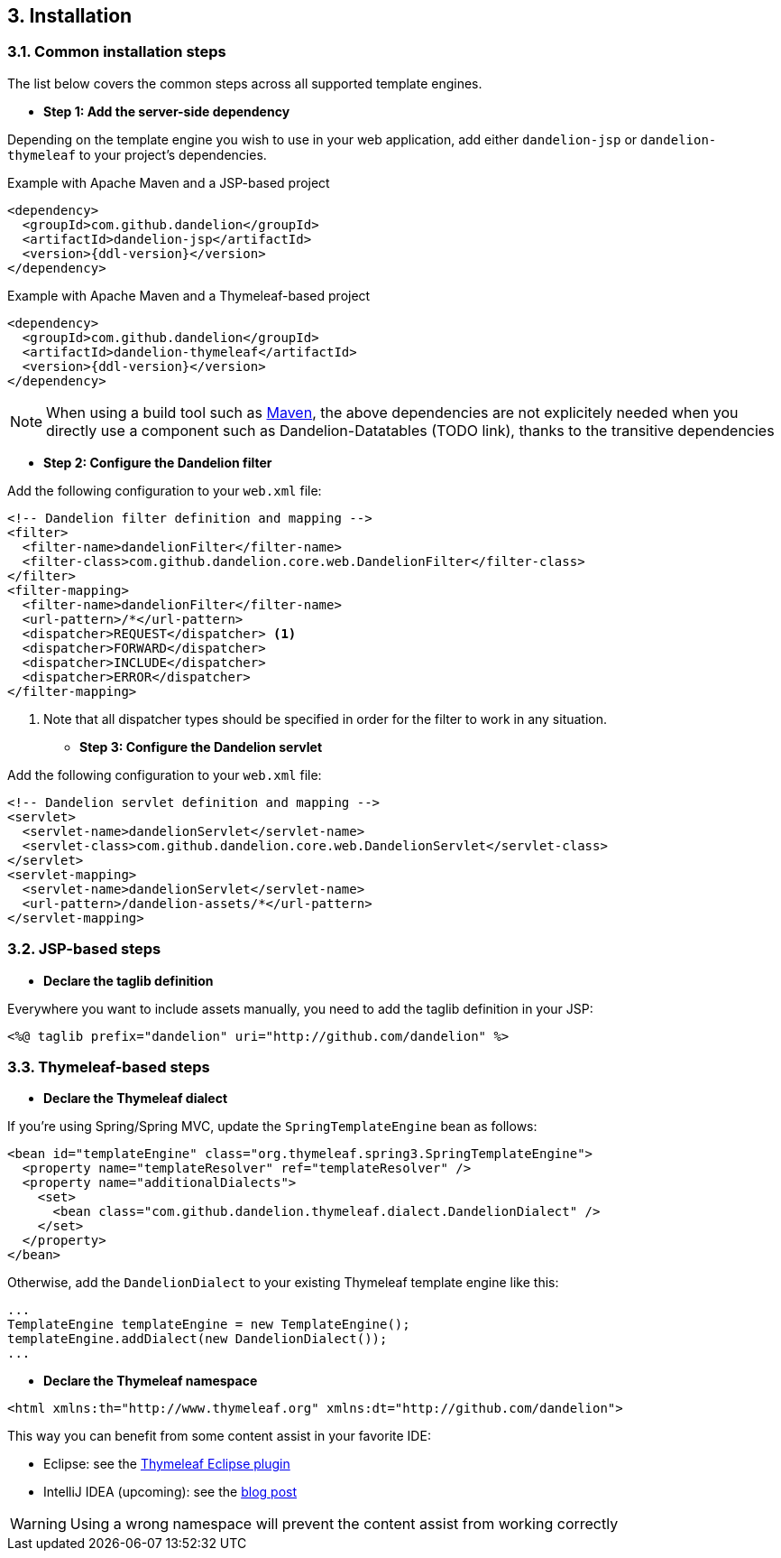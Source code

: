 == 3. Installation

=== 3.1. Common installation steps

The list below covers the common steps across all supported template engines.

* *Step 1: Add the server-side dependency*

Depending on the template engine you wish to use in your web application, add either `dandelion-jsp` or `dandelion-thymeleaf` to your project's dependencies.

.Example with Apache Maven and a JSP-based project
[source,xml,subs="+attributes"]
----
<dependency>
  <groupId>com.github.dandelion</groupId>
  <artifactId>dandelion-jsp</artifactId>
  <version>{ddl-version}</version>
</dependency>
----

.Example with Apache Maven and a Thymeleaf-based project
[source,xml,subs="+attributes"]
----
<dependency>
  <groupId>com.github.dandelion</groupId>
  <artifactId>dandelion-thymeleaf</artifactId>
  <version>{ddl-version}</version>
</dependency>
----

NOTE: When using a build tool such as http://maven.apache.org/[Maven], the above dependencies are not explicitely needed when you directly use a component such as Dandelion-Datatables (TODO link), thanks to the transitive dependencies

* *Step 2: Configure the Dandelion filter*

Add the following configuration to your `web.xml` file:

[source,xml]
----
<!-- Dandelion filter definition and mapping -->
<filter>
  <filter-name>dandelionFilter</filter-name>
  <filter-class>com.github.dandelion.core.web.DandelionFilter</filter-class>
</filter>
<filter-mapping>
  <filter-name>dandelionFilter</filter-name>
  <url-pattern>/*</url-pattern>
  <dispatcher>REQUEST</dispatcher> <1>
  <dispatcher>FORWARD</dispatcher>
  <dispatcher>INCLUDE</dispatcher>
  <dispatcher>ERROR</dispatcher>
</filter-mapping>
----
<1> Note that all dispatcher types should be specified in order for the filter to work in any situation.

* *Step 3: Configure the Dandelion servlet*

Add the following configuration to your `web.xml` file:

[source,xml]
----
<!-- Dandelion servlet definition and mapping -->
<servlet>
  <servlet-name>dandelionServlet</servlet-name>
  <servlet-class>com.github.dandelion.core.web.DandelionServlet</servlet-class>
</servlet>
<servlet-mapping>
  <servlet-name>dandelionServlet</servlet-name>
  <url-pattern>/dandelion-assets/*</url-pattern>
</servlet-mapping>
----

=== 3.2. JSP-based steps

* *Declare the taglib definition*

Everywhere you want to include assets manually, you need to add the taglib definition in your JSP:

 <%@ taglib prefix="dandelion" uri="http://github.com/dandelion" %>

=== 3.3. Thymeleaf-based steps

* *Declare the Thymeleaf dialect*

If you're using Spring/Spring MVC, update the `SpringTemplateEngine` bean as follows:

[source, xml]
----
<bean id="templateEngine" class="org.thymeleaf.spring3.SpringTemplateEngine">
  <property name="templateResolver" ref="templateResolver" />
  <property name="additionalDialects">
    <set>
      <bean class="com.github.dandelion.thymeleaf.dialect.DandelionDialect" />
    </set>
  </property>
</bean>
----

Otherwise, add the `DandelionDialect` to your existing Thymeleaf template engine like this:

[source, java]
----
...
TemplateEngine templateEngine = new TemplateEngine();
templateEngine.addDialect(new DandelionDialect());
...
----

* *Declare the Thymeleaf namespace*

[source, xml]
----
<html xmlns:th="http://www.thymeleaf.org" xmlns:dt="http://github.com/dandelion">
----

This way you can benefit from some content assist in your favorite IDE:

* Eclipse: see the http://www.thymeleaf.org/ecosystem.html#thymeleaf-extras-eclipse-plugin[Thymeleaf Eclipse plugin]
* IntelliJ IDEA (upcoming): see the http://blog.jetbrains.com/idea/2014/09/intellij-idea-14-ships-advanced-coding-assistance-for-thymeleaf/[blog post]

WARNING: Using a wrong namespace will prevent the content assist from working correctly
